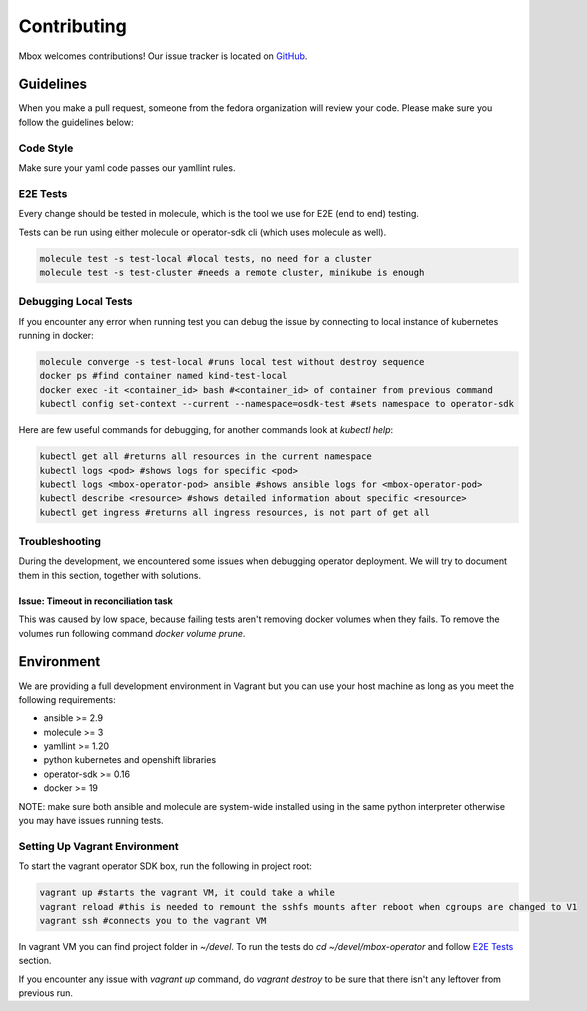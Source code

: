 ============
Contributing
============

Mbox welcomes contributions! Our issue tracker is located on `GitHub <https://github.com/fedora-infra/mbbox/issues>`_.

Guidelines
===========

When you make a pull request, someone from the fedora organization
will review your code. Please make sure you follow the guidelines below:

Code Style
----------

Make sure your yaml code passes our yamllint rules.

E2E Tests
---------

Every change should be tested in molecule, which is the tool we use for E2E (end to end) testing.

Tests can be run using either molecule or operator-sdk cli (which uses molecule as well).

.. code-block:: bash

  molecule test -s test-local #local tests, no need for a cluster
  molecule test -s test-cluster #needs a remote cluster, minikube is enough

Debugging Local Tests
---------------------

If you encounter any error when running test you can debug the issue by connecting to local instance of kubernetes running in docker:

.. code-block:: bash

   molecule converge -s test-local #runs local test without destroy sequence
   docker ps #find container named kind-test-local
   docker exec -it <container_id> bash #<container_id> of container from previous command
   kubectl config set-context --current --namespace=osdk-test #sets namespace to operator-sdk

Here are few useful commands for debugging, for another commands look at `kubectl help`:

.. code-block:: bash

   kubectl get all #returns all resources in the current namespace
   kubectl logs <pod> #shows logs for specific <pod>
   kubectl logs <mbox-operator-pod> ansible #shows ansible logs for <mbox-operator-pod>
   kubectl describe <resource> #shows detailed information about specific <resource>
   kubectl get ingress #returns all ingress resources, is not part of get all

Troubleshooting
---------------

During the development, we encountered some issues when debugging operator deployment. We will try to document them in this section, together with solutions.

Issue: Timeout in reconciliation task
^^^^^^^^^^^^^^^^^^^^^^^^^^^^^^^^^^^^^

This was caused by low space, because failing tests aren't removing docker volumes when they fails. To remove the volumes run following command `docker volume prune`.

Environment
===========

We are providing a full development environment in Vagrant but you can use your host machine as long as you meet the following requirements:

* ansible >= 2.9
* molecule >= 3
* yamllint >= 1.20
* python kubernetes and openshift libraries
* operator-sdk >= 0.16
* docker >= 19

NOTE: make sure both ansible and molecule are system-wide installed using in the same python interpreter otherwise you may have issues running tests.

Setting Up Vagrant Environment
------------------------------

To start the vagrant operator SDK box, run the following in project root:

.. code-block:: bash

   vagrant up #starts the vagrant VM, it could take a while
   vagrant reload #this is needed to remount the sshfs mounts after reboot when cgroups are changed to V1
   vagrant ssh #connects you to the vagrant VM

In vagrant VM you can find project folder in `~/devel`.
To run the tests do `cd ~/devel/mbox-operator` and follow `E2E Tests`_ section.

If you encounter any issue with `vagrant up` command, do `vagrant destroy` to be sure that there isn't any leftover from previous run.
